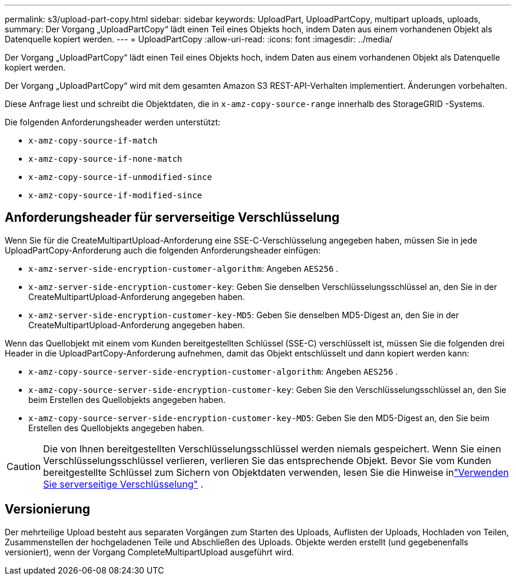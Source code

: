 ---
permalink: s3/upload-part-copy.html 
sidebar: sidebar 
keywords: UploadPart, UploadPartCopy, multipart uploads, uploads, 
summary: Der Vorgang „UploadPartCopy“ lädt einen Teil eines Objekts hoch, indem Daten aus einem vorhandenen Objekt als Datenquelle kopiert werden. 
---
= UploadPartCopy
:allow-uri-read: 
:icons: font
:imagesdir: ../media/


[role="lead"]
Der Vorgang „UploadPartCopy“ lädt einen Teil eines Objekts hoch, indem Daten aus einem vorhandenen Objekt als Datenquelle kopiert werden.

Der Vorgang „UploadPartCopy“ wird mit dem gesamten Amazon S3 REST-API-Verhalten implementiert.  Änderungen vorbehalten.

Diese Anfrage liest und schreibt die Objektdaten, die in `x-amz-copy-source-range` innerhalb des StorageGRID -Systems.

Die folgenden Anforderungsheader werden unterstützt:

* `x-amz-copy-source-if-match`
* `x-amz-copy-source-if-none-match`
* `x-amz-copy-source-if-unmodified-since`
* `x-amz-copy-source-if-modified-since`




== Anforderungsheader für serverseitige Verschlüsselung

Wenn Sie für die CreateMultipartUpload-Anforderung eine SSE-C-Verschlüsselung angegeben haben, müssen Sie in jede UploadPartCopy-Anforderung auch die folgenden Anforderungsheader einfügen:

* `x-amz-server-side-encryption-customer-algorithm`: Angeben `AES256` .
* `x-amz-server-side-encryption-customer-key`: Geben Sie denselben Verschlüsselungsschlüssel an, den Sie in der CreateMultipartUpload-Anforderung angegeben haben.
* `x-amz-server-side-encryption-customer-key-MD5`: Geben Sie denselben MD5-Digest an, den Sie in der CreateMultipartUpload-Anforderung angegeben haben.


Wenn das Quellobjekt mit einem vom Kunden bereitgestellten Schlüssel (SSE-C) verschlüsselt ist, müssen Sie die folgenden drei Header in die UploadPartCopy-Anforderung aufnehmen, damit das Objekt entschlüsselt und dann kopiert werden kann:

* `x-amz-copy-source​-server-side​-encryption​-customer-algorithm`: Angeben `AES256` .
* `x-amz-copy-source​-server-side-encryption-customer-key`: Geben Sie den Verschlüsselungsschlüssel an, den Sie beim Erstellen des Quellobjekts angegeben haben.
* `x-amz-copy-source​-server-side-encryption-customer-key-MD5`: Geben Sie den MD5-Digest an, den Sie beim Erstellen des Quellobjekts angegeben haben.



CAUTION: Die von Ihnen bereitgestellten Verschlüsselungsschlüssel werden niemals gespeichert.  Wenn Sie einen Verschlüsselungsschlüssel verlieren, verlieren Sie das entsprechende Objekt.  Bevor Sie vom Kunden bereitgestellte Schlüssel zum Sichern von Objektdaten verwenden, lesen Sie die Hinweise inlink:using-server-side-encryption.html["Verwenden Sie serverseitige Verschlüsselung"] .



== Versionierung

Der mehrteilige Upload besteht aus separaten Vorgängen zum Starten des Uploads, Auflisten der Uploads, Hochladen von Teilen, Zusammenstellen der hochgeladenen Teile und Abschließen des Uploads.  Objekte werden erstellt (und gegebenenfalls versioniert), wenn der Vorgang CompleteMultipartUpload ausgeführt wird.
